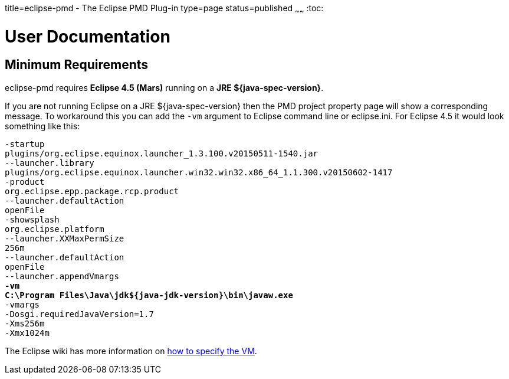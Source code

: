 title=eclipse-pmd - The Eclipse PMD Plug-in
type=page
status=published
~~~~~~
:toc:

= User Documentation

== Minimum Requirements

eclipse-pmd requires *Eclipse 4.5 (Mars)* running on a *JRE ${java-spec-version}*.

If you are not running Eclipse on a JRE ${java-spec-version} then the PMD project property page will show a corresponding message.
To workaround this you can add the `-vm` argument to Eclipse command line or eclipse.ini. For Eclipse 4.5 it would look something like this:

[source, subs="quotes"]
-startup
plugins/org.eclipse.equinox.launcher_1.3.100.v20150511-1540.jar
--launcher.library
plugins/org.eclipse.equinox.launcher.win32.win32.x86_64_1.1.300.v20150602-1417
-product
org.eclipse.epp.package.rcp.product
--launcher.defaultAction
openFile
-showsplash
org.eclipse.platform
--launcher.XXMaxPermSize
256m
--launcher.defaultAction
openFile
--launcher.appendVmargs
*-vm*
*C:\Program Files\Java\jdk${java-jdk-version}\bin\javaw.exe*
-vmargs
-Dosgi.requiredJavaVersion=1.7
-Xms256m
-Xmx1024m

The Eclipse wiki has more information on http://wiki.eclipse.org/Eclipse.ini#Specifying_the_JVM[how to specify the VM].